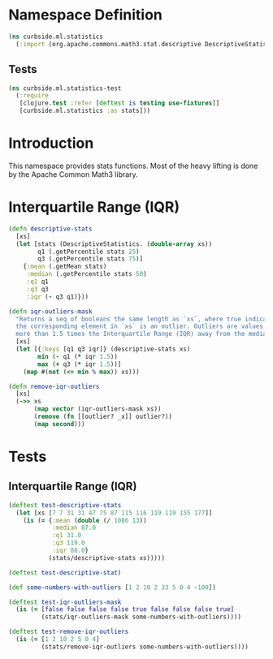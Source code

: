 #+PROPERTY: header-args:clojure :mkdirp yes :noweb yes :padline yes :results silent :comments link :tangle ../../../../src/curbside/ml/statistics.clj
#+OPTIONS: toc:2

* Table of Contents                                             :toc:noexport:
- [[#namespace-definition][Namespace Definition]]
  - [[#tests][Tests]]
- [[#introduction][Introduction]]
- [[#interquartile-range-iqr][Interquartile Range (IQR)]]
- [[#tests-1][Tests]]
  - [[#interquartile-range-iqr-1][Interquartile Range (IQR)]]

* Namespace Definition

#+BEGIN_SRC clojure
(ns curbside.ml.statistics
  (:import (org.apache.commons.math3.stat.descriptive DescriptiveStatistics)))
#+END_SRC

** Tests

#+BEGIN_SRC clojure :tangle ../../../../test/curbside/ml/statistics_test.clj
(ns curbside.ml.statistics-test
  (:require
   [clojure.test :refer [deftest is testing use-fixtures]]
   [curbside.ml.statistics :as stats]))
#+END_SRC

* Introduction

This namespace provides stats functions. Most of the heavy lifting is done by the Apache Common Math3 library.

* Interquartile Range (IQR)

#+BEGIN_SRC clojure
(defn descriptive-stats
  [xs]
  (let [stats (DescriptiveStatistics. (double-array xs))
        q1 (.getPercentile stats 25)
        q3 (.getPercentile stats 75)]
    {:mean (.getMean stats)
     :median (.getPercentile stats 50)
     :q1 q1
     :q3 q3
     :iqr (- q3 q1)}))

(defn iqr-outliers-mask
  "Returns a seq of booleans the same length as `xs`, where true indicates that
  the corresponding element in `xs` is an outlier. Outliers are values that are
  more than 1.5 times the Interquartile Range (IQR) away from the median."
  [xs]
  (let [{:keys [q1 q3 iqr]} (descriptive-stats xs)
        min (- q1 (* iqr 1.5))
        max (+ q3 (* iqr 1.5))]
    (map #(not (<= min % max)) xs)))

(defn remove-iqr-outliers
  [xs]
  (->> xs
       (map vector (iqr-outliers-mask xs))
       (remove (fn [[outlier? _x]] outlier?))
       (map second)))
#+END_SRC

* Tests

** Interquartile Range (IQR)

#+BEGIN_SRC clojure :tangle ../../../../test/curbside/ml/statistics_test.clj
(deftest test-descriptive-stats
  (let [xs [7 7 31 31 47 75 87 115 116 119 119 155 177]]
    (is (= {:mean (double (/ 1086 13))
            :median 87.0
            :q1 31.0
            :q3 119.0
            :iqr 88.0}
           (stats/descriptive-stats xs)))))

(deftest test-descriptive-stat)

(def some-numbers-with-outliers [1 2 10 2 33 5 0 4 -100])

(deftest test-iqr-outliers-mask
  (is (= [false false false false true false false false true]
         (stats/iqr-outliers-mask some-numbers-with-outliers))))

(deftest test-remove-iqr-outliers
  (is (= [1 2 10 2 5 0 4]
         (stats/remove-iqr-outliers some-numbers-with-outliers))))
#+END_SRC
